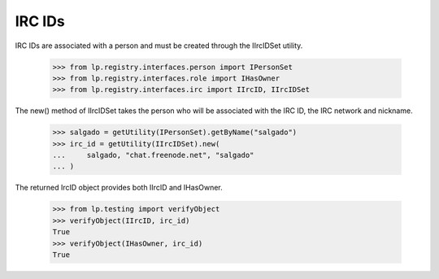 IRC IDs
=======

IRC IDs are associated with a person and must be created through the
IIrcIDSet utility.

    >>> from lp.registry.interfaces.person import IPersonSet
    >>> from lp.registry.interfaces.role import IHasOwner
    >>> from lp.registry.interfaces.irc import IIrcID, IIrcIDSet

The new() method of IIrcIDSet takes the person who will be associated
with the IRC ID, the IRC network and nickname.

    >>> salgado = getUtility(IPersonSet).getByName("salgado")
    >>> irc_id = getUtility(IIrcIDSet).new(
    ...     salgado, "chat.freenode.net", "salgado"
    ... )

The returned IrcID object provides both IIrcID and IHasOwner.

    >>> from lp.testing import verifyObject
    >>> verifyObject(IIrcID, irc_id)
    True
    >>> verifyObject(IHasOwner, irc_id)
    True

